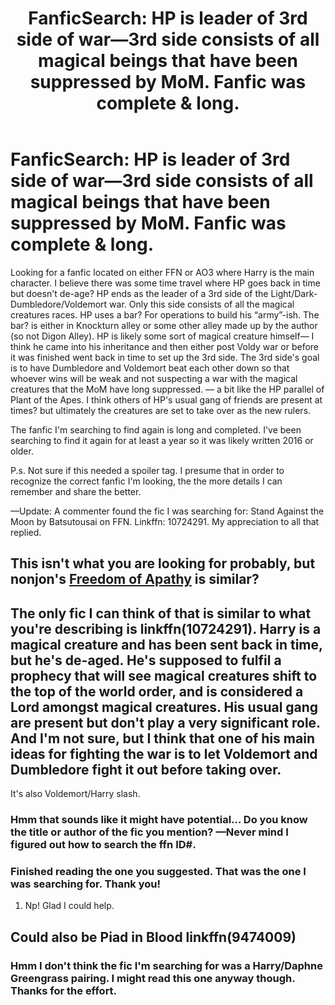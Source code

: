 #+TITLE: FanficSearch: HP is leader of 3rd side of war—3rd side consists of all magical beings that have been suppressed by MoM. Fanfic was complete & long.

* FanficSearch: HP is leader of 3rd side of war—3rd side consists of all magical beings that have been suppressed by MoM. Fanfic was complete & long.
:PROPERTIES:
:Author: Slytherin2urheart
:Score: 7
:DateUnix: 1538817448.0
:DateShort: 2018-Oct-06
:FlairText: Fic Search
:END:
Looking for a fanfic located on either FFN or AO3 where Harry is the main character. I believe there was some time travel where HP goes back in time but doesn't de-age? HP ends as the leader of a 3rd side of the Light/Dark-Dumbledore/Voldemort war. Only this side consists of all the magical creatures races. HP uses a bar? For operations to build his “army”-ish. The bar? is either in Knockturn alley or some other alley made up by the author (so not Digon Alley). HP is likely some sort of magical creature himself--- I think he came into his inheritance and then either post Voldy war or before it was finished went back in time to set up the 3rd side. The 3rd side's goal is to have Dumbledore and Voldemort beat each other down so that whoever wins will be weak and not suspecting a war with the magical creatures that the MoM have long suppressed. --- a bit like the HP parallel of Plant of the Apes. I think others of HP's usual gang of friends are present at times? but ultimately the creatures are set to take over as the new rulers.

The fanfic I'm searching to find again is long and completed. I've been searching to find it again for at least a year so it was likely written 2016 or older.

P.s. Not sure if this needed a spoiler tag. I presume that in order to recognize the correct fanfic I'm looking, the the more details I can remember and share the better.

---Update: A commenter found the fic I was searching for: Stand Against the Moon by Batsutousai on FFN. Linkffn: 10724291. My appreciation to all that replied.


** This isn't what you are looking for probably, but nonjon's [[https://www.fanfiction.net/s/2329599/1/Harry-Potter-and-the-Freedom-of-Apathy][Freedom of Apathy]] is similar?
:PROPERTIES:
:Author: a_monkey666
:Score: 3
:DateUnix: 1538851340.0
:DateShort: 2018-Oct-06
:END:


** The only fic I can think of that is similar to what you're describing is linkffn(10724291). Harry is a magical creature and has been sent back in time, but he's de-aged. He's supposed to fulfil a prophecy that will see magical creatures shift to the top of the world order, and is considered a Lord amongst magical creatures. His usual gang are present but don't play a very significant role. And I'm not sure, but I think that one of his main ideas for fighting the war is to let Voldemort and Dumbledore fight it out before taking over.

It's also Voldemort/Harry slash.
:PROPERTIES:
:Author: kyella14
:Score: 2
:DateUnix: 1538823615.0
:DateShort: 2018-Oct-06
:END:

*** Hmm that sounds like it might have potential... Do you know the title or author of the fic you mention? ---Never mind I figured out how to search the ffn ID#.
:PROPERTIES:
:Author: Slytherin2urheart
:Score: 2
:DateUnix: 1538910526.0
:DateShort: 2018-Oct-07
:END:


*** Finished reading the one you suggested. That was the one I was searching for. Thank you!
:PROPERTIES:
:Author: Slytherin2urheart
:Score: 1
:DateUnix: 1538971320.0
:DateShort: 2018-Oct-08
:END:

**** Np! Glad I could help.
:PROPERTIES:
:Author: kyella14
:Score: 2
:DateUnix: 1538971428.0
:DateShort: 2018-Oct-08
:END:


** Could also be Piad in Blood linkffn(9474009)
:PROPERTIES:
:Author: Gilrand
:Score: 1
:DateUnix: 1538828624.0
:DateShort: 2018-Oct-06
:END:

*** Hmm I don't think the fic I'm searching for was a Harry/Daphne Greengrass pairing. I might read this one anyway though. Thanks for the effort.
:PROPERTIES:
:Author: Slytherin2urheart
:Score: 1
:DateUnix: 1538910915.0
:DateShort: 2018-Oct-07
:END:
